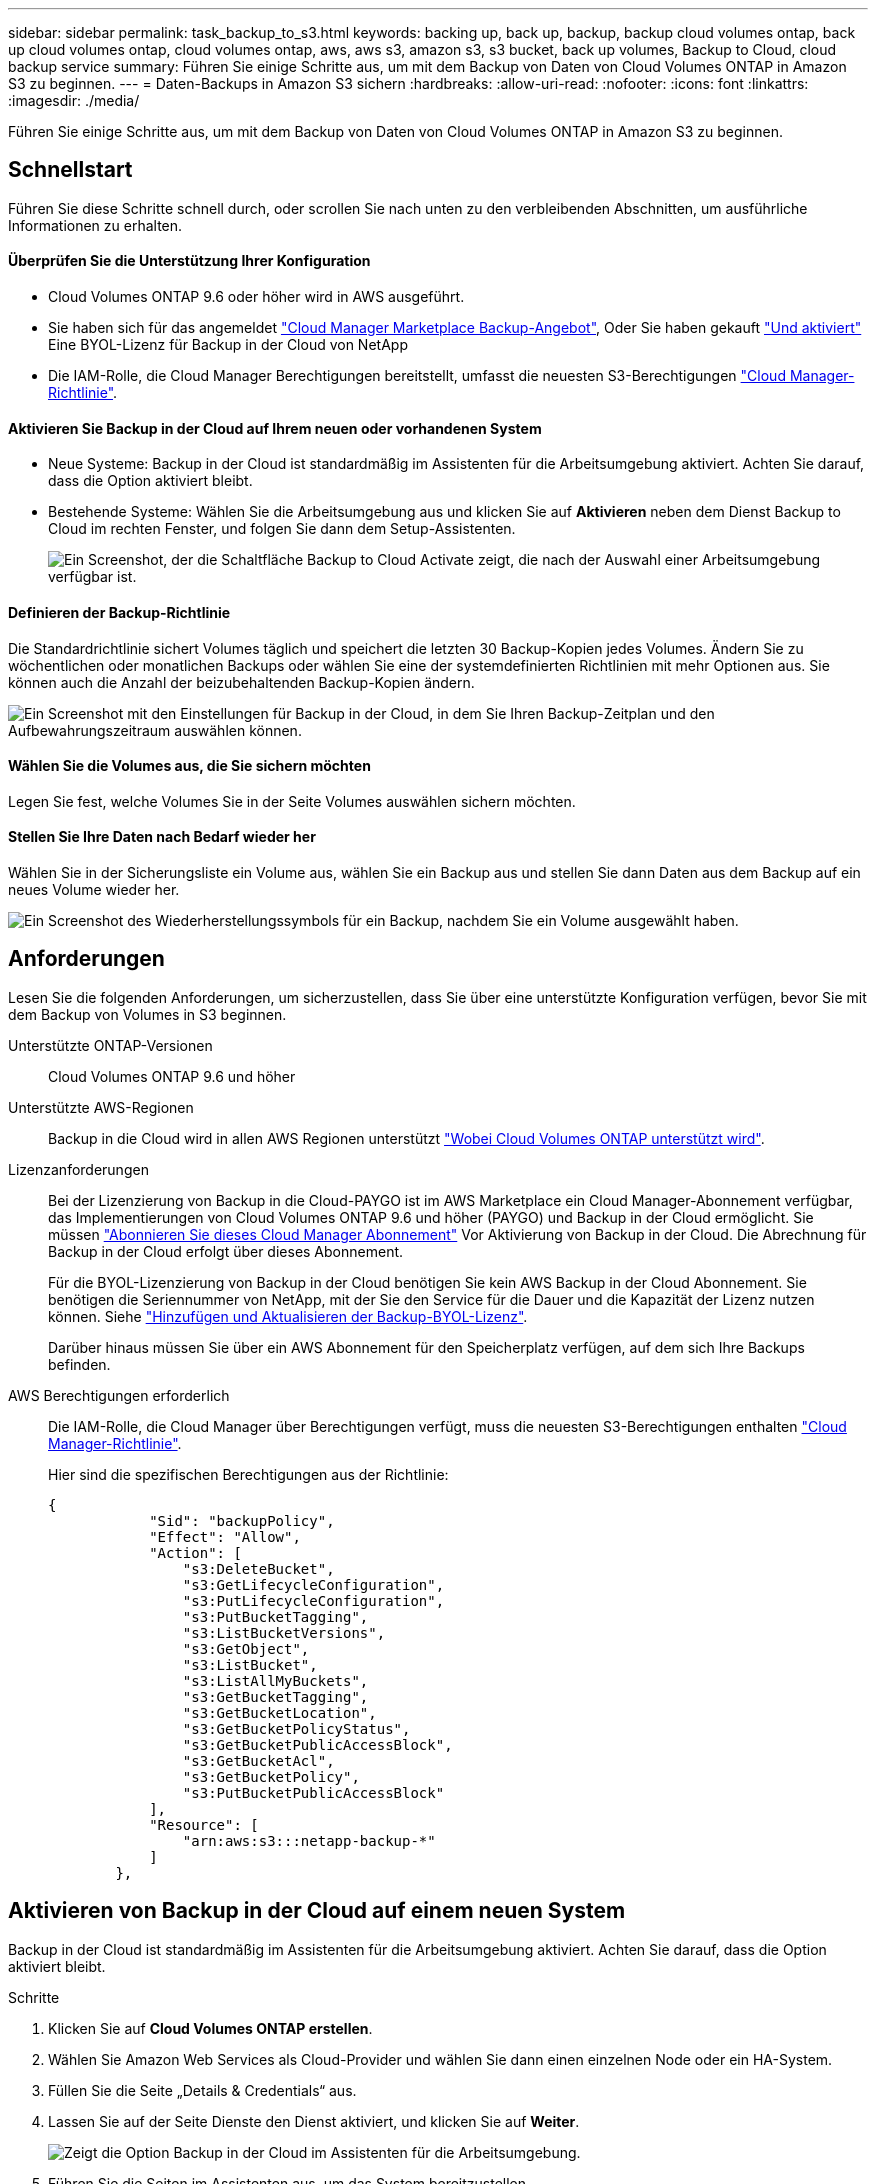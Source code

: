 ---
sidebar: sidebar 
permalink: task_backup_to_s3.html 
keywords: backing up, back up, backup, backup cloud volumes ontap, back up cloud volumes ontap, cloud volumes ontap, aws, aws s3, amazon s3, s3 bucket, back up volumes, Backup to Cloud, cloud backup service 
summary: Führen Sie einige Schritte aus, um mit dem Backup von Daten von Cloud Volumes ONTAP in Amazon S3 zu beginnen. 
---
= Daten-Backups in Amazon S3 sichern
:hardbreaks:
:allow-uri-read: 
:nofooter: 
:icons: font
:linkattrs: 
:imagesdir: ./media/


[role="lead"]
Führen Sie einige Schritte aus, um mit dem Backup von Daten von Cloud Volumes ONTAP in Amazon S3 zu beginnen.



== Schnellstart

Führen Sie diese Schritte schnell durch, oder scrollen Sie nach unten zu den verbleibenden Abschnitten, um ausführliche Informationen zu erhalten.



==== Überprüfen Sie die Unterstützung Ihrer Konfiguration

* Cloud Volumes ONTAP 9.6 oder höher wird in AWS ausgeführt.
* Sie haben sich für das angemeldet https://aws.amazon.com/marketplace/pp/B07QX2QLXX["Cloud Manager Marketplace Backup-Angebot"^], Oder Sie haben gekauft link:task_managing_licenses.html#adding-and-updating-your-backup-byol-license["Und aktiviert"^] Eine BYOL-Lizenz für Backup in der Cloud von NetApp
* Die IAM-Rolle, die Cloud Manager Berechtigungen bereitstellt, umfasst die neuesten S3-Berechtigungen https://mysupport.netapp.com/site/info/cloud-manager-policies["Cloud Manager-Richtlinie"^].




==== Aktivieren Sie Backup in der Cloud auf Ihrem neuen oder vorhandenen System

* Neue Systeme: Backup in der Cloud ist standardmäßig im Assistenten für die Arbeitsumgebung aktiviert. Achten Sie darauf, dass die Option aktiviert bleibt.
* Bestehende Systeme: Wählen Sie die Arbeitsumgebung aus und klicken Sie auf *Aktivieren* neben dem Dienst Backup to Cloud im rechten Fenster, und folgen Sie dann dem Setup-Assistenten.
+
image:screenshot_backup_to_s3_icon.gif["Ein Screenshot, der die Schaltfläche Backup to Cloud Activate zeigt, die nach der Auswahl einer Arbeitsumgebung verfügbar ist."]





==== Definieren der Backup-Richtlinie

[role="quick-margin-para"]
Die Standardrichtlinie sichert Volumes täglich und speichert die letzten 30 Backup-Kopien jedes Volumes. Ändern Sie zu wöchentlichen oder monatlichen Backups oder wählen Sie eine der systemdefinierten Richtlinien mit mehr Optionen aus. Sie können auch die Anzahl der beizubehaltenden Backup-Kopien ändern.

[role="quick-margin-para"]
image:screenshot_backup_settings.png["Ein Screenshot mit den Einstellungen für Backup in der Cloud, in dem Sie Ihren Backup-Zeitplan und den Aufbewahrungszeitraum auswählen können."]



==== Wählen Sie die Volumes aus, die Sie sichern möchten

[role="quick-margin-para"]
Legen Sie fest, welche Volumes Sie in der Seite Volumes auswählen sichern möchten.



==== Stellen Sie Ihre Daten nach Bedarf wieder her

[role="quick-margin-para"]
Wählen Sie in der Sicherungsliste ein Volume aus, wählen Sie ein Backup aus und stellen Sie dann Daten aus dem Backup auf ein neues Volume wieder her.

[role="quick-margin-para"]
image:screenshot_backup_to_s3_restore_icon.gif["Ein Screenshot des Wiederherstellungssymbols für ein Backup, nachdem Sie ein Volume ausgewählt haben."]



== Anforderungen

Lesen Sie die folgenden Anforderungen, um sicherzustellen, dass Sie über eine unterstützte Konfiguration verfügen, bevor Sie mit dem Backup von Volumes in S3 beginnen.

Unterstützte ONTAP-Versionen:: Cloud Volumes ONTAP 9.6 und höher
Unterstützte AWS-Regionen:: Backup in die Cloud wird in allen AWS Regionen unterstützt https://cloud.netapp.com/cloud-volumes-global-regions["Wobei Cloud Volumes ONTAP unterstützt wird"^].
Lizenzanforderungen:: Bei der Lizenzierung von Backup in die Cloud-PAYGO ist im AWS Marketplace ein Cloud Manager-Abonnement verfügbar, das Implementierungen von Cloud Volumes ONTAP 9.6 und höher (PAYGO) und Backup in der Cloud ermöglicht. Sie müssen https://aws.amazon.com/marketplace/pp/B07QX2QLXX["Abonnieren Sie dieses Cloud Manager Abonnement"^] Vor Aktivierung von Backup in der Cloud. Die Abrechnung für Backup in der Cloud erfolgt über dieses Abonnement.
+
--
Für die BYOL-Lizenzierung von Backup in der Cloud benötigen Sie kein AWS Backup in der Cloud Abonnement. Sie benötigen die Seriennummer von NetApp, mit der Sie den Service für die Dauer und die Kapazität der Lizenz nutzen können. Siehe link:task_managing_licenses.html#adding-and-updating-your-backup-byol-license["Hinzufügen und Aktualisieren der Backup-BYOL-Lizenz"^].

Darüber hinaus müssen Sie über ein AWS Abonnement für den Speicherplatz verfügen, auf dem sich Ihre Backups befinden.

--
AWS Berechtigungen erforderlich:: Die IAM-Rolle, die Cloud Manager über Berechtigungen verfügt, muss die neuesten S3-Berechtigungen enthalten https://mysupport.netapp.com/site/info/cloud-manager-policies["Cloud Manager-Richtlinie"^].
+
--
Hier sind die spezifischen Berechtigungen aus der Richtlinie:

[source, json]
----
{
            "Sid": "backupPolicy",
            "Effect": "Allow",
            "Action": [
                "s3:DeleteBucket",
                "s3:GetLifecycleConfiguration",
                "s3:PutLifecycleConfiguration",
                "s3:PutBucketTagging",
                "s3:ListBucketVersions",
                "s3:GetObject",
                "s3:ListBucket",
                "s3:ListAllMyBuckets",
                "s3:GetBucketTagging",
                "s3:GetBucketLocation",
                "s3:GetBucketPolicyStatus",
                "s3:GetBucketPublicAccessBlock",
                "s3:GetBucketAcl",
                "s3:GetBucketPolicy",
                "s3:PutBucketPublicAccessBlock"
            ],
            "Resource": [
                "arn:aws:s3:::netapp-backup-*"
            ]
        },
----
--




== Aktivieren von Backup in der Cloud auf einem neuen System

Backup in der Cloud ist standardmäßig im Assistenten für die Arbeitsumgebung aktiviert. Achten Sie darauf, dass die Option aktiviert bleibt.

.Schritte
. Klicken Sie auf *Cloud Volumes ONTAP erstellen*.
. Wählen Sie Amazon Web Services als Cloud-Provider und wählen Sie dann einen einzelnen Node oder ein HA-System.
. Füllen Sie die Seite „Details & Credentials“ aus.
. Lassen Sie auf der Seite Dienste den Dienst aktiviert, und klicken Sie auf *Weiter*.
+
image:screenshot_backup_to_s3.gif["Zeigt die Option Backup in der Cloud im Assistenten für die Arbeitsumgebung."]

. Führen Sie die Seiten im Assistenten aus, um das System bereitzustellen.


Backup in der Cloud ist auf dem System aktiviert und sichert Volumes täglich und speichert die letzten 30 Backup-Kopien.

link:task_managing_backups.html["Sie können Backups managen, indem Sie den Backup-Zeitplan ändern, Volumes wiederherstellen und mehr"^].



== Aktivieren von Backup in der Cloud auf einem vorhandenen System

Sie können Backup in die Cloud jederzeit direkt aus der Arbeitsumgebung aktivieren.

.Schritte
. Wählen Sie die Arbeitsumgebung aus und klicken Sie im rechten Fenster neben dem Dienst Backup to Cloud auf *Aktivieren*.
+
image:screenshot_backup_to_s3_icon.gif["Ein Screenshot, der die Schaltfläche „Backup to Cloud Settings“ zeigt, die nach der Auswahl einer Arbeitsumgebung verfügbar ist."]

. Legen Sie den Backup-Zeitplan und den Aufbewahrungswert fest und klicken Sie auf *Weiter*.
+
image:screenshot_backup_settings.png["Ein Screenshot, der die Einstellungen für Backup in der Cloud zeigt, in denen Sie Ihren Zeitplan und die Backup-Aufbewahrung auswählen können."]

+
Siehe link:concept_backup_to_cloud.html#the-schedule-is-daily-weekly-monthly-or-a-combination["Die Liste der vorhandenen Richtlinien"^].

. Wählen Sie die Volumes aus, die Sie sichern möchten, und klicken Sie auf *Aktivieren*.
+
image:screenshot_backup_select_volumes.png["Ein Screenshot, wie die Volumes ausgewählt werden, die gesichert werden."]



Backup in der Cloud beginnt die ersten Backups jedes ausgewählten Volumes.

link:task_managing_backups.html["Sie können Backups managen, indem Sie den Backup-Zeitplan ändern, Volumes wiederherstellen und mehr"^].

